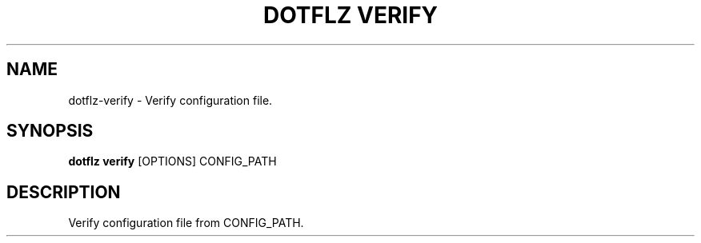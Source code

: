 .TH "DOTFLZ VERIFY" "1" "11-Jan-2020" "" "dotflz verify Manual"
.SH NAME
dotflz\-verify \- Verify configuration file.
.SH SYNOPSIS
.B dotflz verify
[OPTIONS] CONFIG_PATH
.SH DESCRIPTION
Verify configuration file from CONFIG_PATH.

